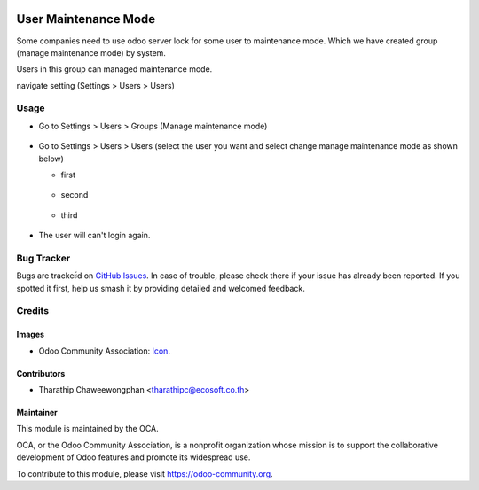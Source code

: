 .. image:: https://img.shields.io/badge/licence-AGPL--3-blue.svg
   :target: http://www.gnu.org/licenses/agpl-3.0-standalone.html
   :alt: License: AGPL-3

=====================
User Maintenance Mode
=====================

Some companies need to use odoo server lock for some user to maintenance mode.
Which we have created group (manage maintenance mode) by system.

Users in this group can managed maintenance mode.

navigate setting (Settings > Users > Users)

Usage
=====

* Go to Settings > Users > Groups (Manage maintenance mode)

.. figure:: static/description/group_manage_maintenance_mode.png
   :scale: 80 %
   :alt: Group manage maintenance mode

* Go to Settings > Users > Users (select the user you want and select change manage maintenance mode as shown below)

  * first

  .. figure:: static/description/change_maintenance_mode1.png
     :scale: 80 %
     :alt: Change manintenance mode button

  * second

  .. figure:: static/description/change_maintenance_mode2.png
     :scale: 80 %
     :alt: Change maintenance mode wizard

  * third

  .. figure:: static/description/change_maintenance_mode3.png
     :scale: 80 %
     :alt: Users are in maintenance mode

* The user will can't login again.

.. figure:: static/description/warning_login.png
   :scale: 80 %
   :alt: Warning Login

.. image:: https://odoo-community.org/website/image/ir.attachment/5784_f2813bd/datas
   :alt: Try me on Runbot
   :target: https://runbot.odoo-community.org/runbot/149/8.0

Bug Tracker
===========

Bugs are trackeะ้d on `GitHub Issues
<https://github.com/OCA/server-tools/issues>`_. In case of trouble, please
check there if your issue has already been reported. If you spotted it first,
help us smash it by providing detailed and welcomed feedback.

Credits
=======

Images
------

* Odoo Community Association: `Icon <https://github.com/OCA/maintainer-tools/blob/master/template/module/static/description/icon.svg>`_.

Contributors
------------

* Tharathip Chaweewongphan <tharathipc@ecosoft.co.th>

Maintainer
----------

.. image:: https://odoo-community.org/logo.png
   :alt: Odoo Community Association
   :target: https://odoo-community.org

This module is maintained by the OCA.

OCA, or the Odoo Community Association, is a nonprofit organization whose
mission is to support the collaborative development of Odoo features and
promote its widespread use.

To contribute to this module, please visit https://odoo-community.org.

